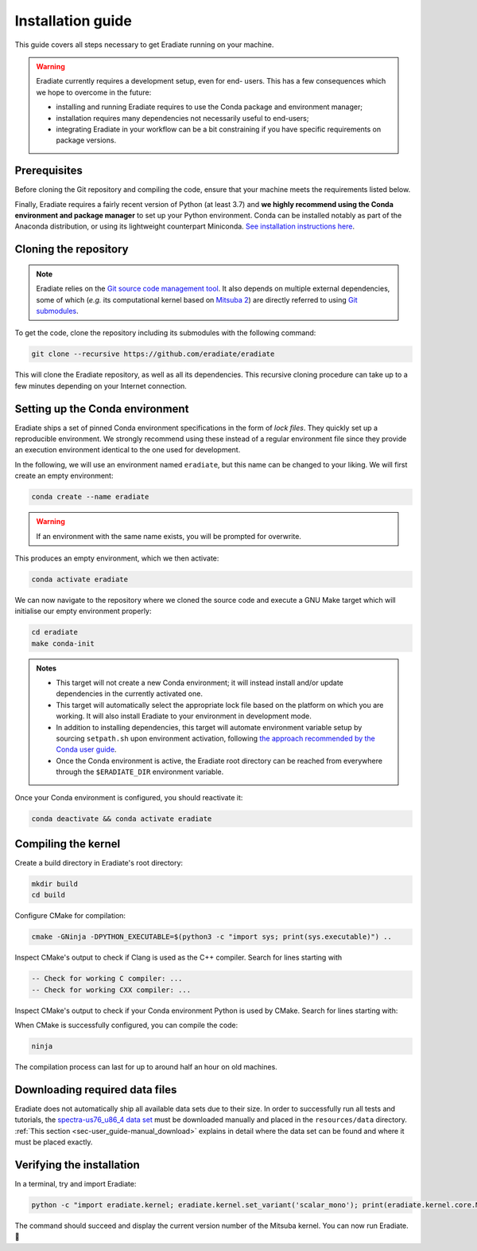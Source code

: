.. _sec-getting_started-install:

Installation guide
==================

This guide covers all steps necessary to get Eradiate running on your machine.

.. warning:: Eradiate currently requires a development setup, even for end-
   users. This has a few consequences which we hope to overcome in the future:

   * installing and running Eradiate requires to use the Conda package and
     environment manager;
   * installation requires many dependencies not necessarily useful to
     end-users;
   * integrating Eradiate in your workflow can be a bit constraining if you have
     specific requirements on package versions.

Prerequisites
-------------

Before cloning the Git repository and compiling the code, ensure that your
machine meets the requirements listed below.

.. tabbed:: Linux

   .. dropdown:: *Tested configuration*

      Operating system: Ubuntu Linux 20.04.1.

      .. csv-table::
         :header: Requirement, Tested version
         :widths: 10, 10
         :stub-columns: 1

         git,       2.25.1
         cmake,     3.16.3
         ninja,     1.10.0
         clang,     9.0.1-12
         libc++,    9
         libc++abi, 9

   .. admonition:: Installing packages

      All prerequisites except for conda can be installed through the usual
      Linux package managers. For example, using the APT package manager, which
      is used in most Debian-based distributions, like Ubuntu:

      .. code:: bash

         # Install build tools, compiler and libc++
         sudo apt install -y git cmake ninja-build clang-9 libc++-9-dev libc++abi-9-dev

         # Install libraries for image I/O
         sudo apt install -y libpng-dev zlib1g-dev libjpeg-dev

      If your Linux distribution does not include APT, please consult your
      package manager's repositories for the respective packages.

   .. note:: We currently recommend compiling the C++ code with Clang based on
      `upstream advice from the Mitsuba development team <https://eradiate-kernel.readthedocs.io/en/latest/src/getting_started/compiling.html#linux>`_.
      We also recommend using Clang 9 — not another version — because we also
      encountered issues building with other versions. We hope to improve
      compiler support in the future.

.. tabbed:: macOS

   .. dropdown:: *Tested configuration*

      Operating system: macOS Catalina 10.15.2.

      .. csv-table::
         :header: Requirement, Tested version
         :widths: 10, 20
         :stub-columns: 1

         git,    2.24.2 (Apple Git-127)
         cmake,  3.18.4
         ninja,  1.10.1
         clang,  Apple clang version 11.0.3 (clang-1103.0.32.59)
         python, 3.7.9 (miniconda3)

   .. admonition:: Installing packages

      On macOS, you will need to install XCode, CMake, and
      `Ninja <https://ninja-build.org/>`_. XCode can be installed from the App
      Store. Make sure that your copy of the XCode is up-to-date. CMake and
      Ninja can be installed with the `Homebrew package manager <https://brew.sh/>`_:

      .. code:: bash

         brew install cmake ninja

      Additionally, running the Xcode command line tools once might be
      necessary:

      .. code:: bash

         xcode-select --install

Finally, Eradiate requires a fairly recent version of Python (at least 3.7)
and **we highly recommend using the Conda environment and package  manager** to
set up your Python environment. Conda can be installed notably as part of the
Anaconda distribution, or using its lightweight counterpart Miniconda.
`See installation instructions here <https://docs.conda.io/projects/conda/en/latest/user-guide/install/index.html>`_.

.. _sec-getting_started-install-cloning:

Cloning the repository
----------------------

.. note::

   Eradiate relies on the `Git source code management tool <https://git-scm.com/>`_.
   It also depends on multiple external dependencies, some of which (*e.g.* its
   computational kernel based on
   `Mitsuba 2 <https://github.com/mitsuba-renderer/mitsuba2>`_) are directly
   referred to using
   `Git submodules <https://git-scm.com/book/en/v2/Git-Tools-Submodules>`_.

To get the code, clone the repository including its submodules with the
following command:

.. code:: bash

   git clone --recursive https://github.com/eradiate/eradiate

This will clone the Eradiate repository, as well as all its dependencies. This
recursive cloning procedure can take up to a few minutes depending on your
Internet connection.

.. _sec-getting_started-install-setup_conda:

Setting up the Conda environment
--------------------------------

Eradiate ships a set of pinned Conda environment specifications in the form of
*lock files*. They quickly set up a reproducible environment. We strongly
recommend using these instead of a regular environment file since they provide
an execution environment identical to the one used for development.

In the following, we will use an environment named ``eradiate``, but this name
can be changed to your liking. We will first create an empty environment:

.. code:: bash

   conda create --name eradiate

.. warning:: If an environment with the same name exists, you will be prompted
   for overwrite.

This produces an empty environment, which we then activate:

.. code:: bash

   conda activate eradiate

We can now navigate to the repository where we cloned the source code and
execute a GNU Make target which will initialise our empty environment properly:

.. code:: bash

   cd eradiate
   make conda-init

.. admonition:: Notes

   * This target will not create a new Conda environment; it will instead
     install and/or update dependencies in the currently activated one.
   * This target will automatically select the appropriate lock file based
     on the platform on which you are working. It will also install Eradiate to
     your environment in development mode.
   * In addition to installing dependencies, this target will automate
     environment variable setup by sourcing ``setpath.sh`` upon environment
     activation, following
     `the approach recommended by the Conda user guide <https://docs.conda.io/projects/conda/en/latest/user-guide/tasks/manage-environments.html#saving-environment-variables>`_.
   * Once the Conda environment is active, the Eradiate root directory can
     be reached from everywhere through the ``$ERADIATE_DIR`` environment
     variable.

Once your Conda environment is configured, you should reactivate it:

.. code:: bash

   conda deactivate && conda activate eradiate

.. _sec-getting_started-install-compiling:

Compiling the kernel
--------------------

Create a build directory in Eradiate's root directory:

.. code:: bash

   mkdir build
   cd build

Configure CMake for compilation:

.. code:: bash

   cmake -GNinja -DPYTHON_EXECUTABLE=$(python3 -c "import sys; print(sys.executable)") ..

Inspect CMake's output to check if Clang is used as the C++ compiler. Search for
lines starting with

.. code::

   -- Check for working C compiler: ...
   -- Check for working CXX compiler: ...

.. dropdown:: *If Clang is not used by CMake ...*

   If Clang is not used by CMake (this is very common on Linux systems), you
   have to explicitly define Clang as your C++ compiler. This can be achieved
   by modifying environment variables:

   .. code:: bash

      export CC=clang-9
      export CXX=clang++-9

   You might want to add these commands to your environment profile loading
   script. If you don't want to modify your environment variables, you can
   alternatively specify compilers during CMake configuration using CMake
   variables:

   .. code:: bash

      cmake -GNinja -DCMAKE_C_COMPILER=clang-9 -DCMAKE_CXX_COMPILER=clang++-9 -DPYTHON_EXECUTABLE=$(python3 -c "import sys; print(sys.executable)") ..

Inspect CMake's output to check if your Conda environment Python is used by
CMake. Search for lines starting with:

.. tabbed:: Linux

      .. code::

         -- Found PythonInterp: /home/<username>/miniconda3/envs/eradiate/...
         -- Found PythonLibs: /home/<username>/miniconda3/envs/eradiate/...

.. tabbed:: macOS

   .. code::

      -- Found PythonInterp: /Users/<username>/miniconda3/envs/eradiate/...
      -- Found PythonLibs: /Users/<username>/miniconda3/envs/eradiate/...

.. dropdown:: *If the wrong Python binary is used by CMake ...*

   It probably means you have not activated your Conda environment:

   .. code:: bash

      conda activate eradiate

When CMake is successfully configured, you can compile the code:

.. code:: bash

   ninja

The compilation process can last for up to around half an hour on old machines.

.. _sec-getting_started-install-data_files:

Downloading required data files
-------------------------------

Eradiate does not automatically ship all available data sets due to their size.
In order to successfully run all tests and tutorials, the
`spectra-us76_u86_4 data set <https://eradiate.eu/data/spectra-us76_u86_4.zip>`_
must be downloaded manually and placed in the ``resources/data`` directory.
:ref:`This section <sec-user_guide-manual_download>` explains in detail where
the data set can be found and where it must be placed exactly.

Verifying the installation
--------------------------

In a terminal, try and import Eradiate:

.. code:: bash

   python -c "import eradiate.kernel; eradiate.kernel.set_variant('scalar_mono'); print(eradiate.kernel.core.MTS_VERSION)"

The command should succeed and display the current version number of the Mitsuba kernel.
You can now run Eradiate. |smile|

.. |smile| unicode:: U+1F642
